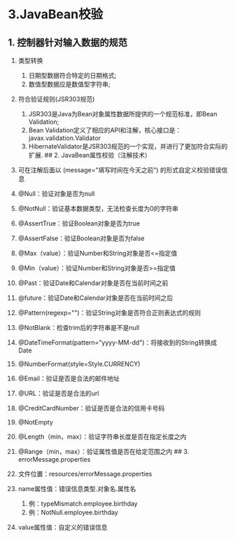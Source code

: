 

* 3.JavaBean校验

** 1. 控制器针对输入数据的规范


1.  类型转换

    1. 日期型数据符合特定的日期格式;
    2. 数值型数据应是数值型字符串;

2.  符合验证规则(JSR303规范)

    1. JSR303是Java为Bean对象属性数据所提供的一个规范标准，即Bean
       Validation;
    2. Bean
       Validation定义了相应的API和注解，核心接口是：javax.validation.Validator
    3. HibernateValidator是JSR303规范的一个实现，并进行了更加符合实际的扩展.
       ## 2. JavaBean属性校验（注解技术）

3.  可在注解后面以 (message="填写时间在今天之前")
    的形式自定义校验错误信息

4.  @Null：验证对象是否为null

5.  @NotNull：验证基本数据类型，无法检查长度为0的字符串

6.  @AssertTrue：验证Boolean对象是否为true

7.  @AssertFalse：验证Boolean对象是否为false

8.  @Max（value）：验证Number和String对象是否<=指定值

9.  @Min（value）：验证Number和String对象是否>=指定值

10. @Past：验证Date和Calendar对象是否在当前时间之前

11. @future：验证Date和Calendar对象是否在当前时间之后

12. @Pattern(regexp="\w{4,20}")：验证String对象是否符合正则表达式的规则

13. @NotBlank：检查trim后的字符串是不是null

14. @DateTimeFormat(pattern="yyyy-MM-dd")：将接收到的String转换成Date

15. @NumberFormat(style=Style.CURRENCY)

16. @Email：验证是否是合法的邮件地址

17. @URL：验证是否是合法的url

18. @CreditCardNumber：验证是否是合法的信用卡号码

19. @NotEmpty

20. @Length（min，max）：验证字符串长度是否在指定长度之内

21. @Range（min，max）：验证属性值是否在给定范围之内 ## 3.
    errorMessage.properties

22. 文件位置：resources/errorMessage.properties

23. name属性值：错误信息类型.对象名.属性名

    1. 例：typeMismatch.employee.birthday
    2. 例：NotNull.employee.birthday

24. value属性值：自定义的错误信息